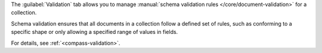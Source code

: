 The :guilabel:`Validation` tab allows you to manage
:manual:`schema validation rules </core/document-validation>`
for a collection.

Schema validation ensures that all documents in a
collection follow a defined set of rules, such as conforming to a
specific shape or only allowing a specified range of values in fields.

For details, see :ref:`<compass-validation>`.
